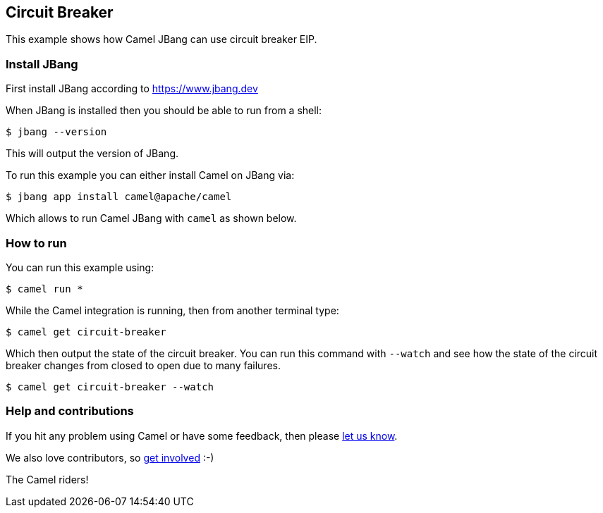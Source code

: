 == Circuit Breaker

This example shows how Camel JBang can use circuit breaker EIP.

=== Install JBang

First install JBang according to https://www.jbang.dev

When JBang is installed then you should be able to run from a shell:

[source,sh]
----
$ jbang --version
----

This will output the version of JBang.

To run this example you can either install Camel on JBang via:

[source,sh]
----
$ jbang app install camel@apache/camel
----

Which allows to run Camel JBang with `camel` as shown below.

=== How to run

You can run this example using:

[source,sh]
----
$ camel run *
----

While the Camel integration is running, then from another terminal type:

[source,sh]
----
$ camel get circuit-breaker
----

Which then output the state of the circuit breaker. You can run this command with `--watch` and see
how the state of the circuit breaker changes from closed to open due to many failures.

[source,sh]
----
$ camel get circuit-breaker --watch
----



=== Help and contributions

If you hit any problem using Camel or have some feedback, then please
https://camel.apache.org/community/support/[let us know].

We also love contributors, so
https://camel.apache.org/community/contributing/[get involved] :-)

The Camel riders!

